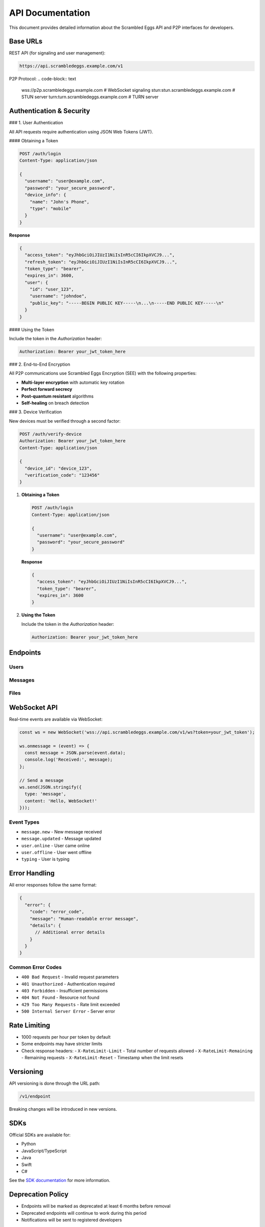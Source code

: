 .. _api:

API Documentation
================

This document provides detailed information about the Scrambled Eggs API and P2P interfaces for developers.

Base URLs
---------

REST API (for signaling and user management):

.. code-block:: text

   https://api.scrambledeggs.example.com/v1

P2P Protocol:
.. code-block:: text

   wss://p2p.scrambledeggs.example.com  # WebSocket signaling
   stun:stun.scrambledeggs.example.com  # STUN server
   turn:turn.scrambledeggs.example.com  # TURN server

Authentication & Security
-------------------------

### 1. User Authentication

All API requests require authentication using JSON Web Tokens (JWT).

#### Obtaining a Token

.. code-block:: http

   POST /auth/login
   Content-Type: application/json

   {
     "username": "user@example.com",
     "password": "your_secure_password",
     "device_info": {
       "name": "John's Phone",
       "type": "mobile"
     }
   }

**Response**

.. code-block:: json

   {
     "access_token": "eyJhbGciOiJIUzI1NiIsInR5cCI6IkpXVCJ9...",
     "refresh_token": "eyJhbGciOiJIUzI1NiIsInR5cCI6IkpXVCJ9...",
     "token_type": "bearer",
     "expires_in": 3600,
     "user": {
       "id": "user_123",
       "username": "johndoe",
       "public_key": "-----BEGIN PUBLIC KEY-----\n...\n-----END PUBLIC KEY-----\n"
     }
   }

#### Using the Token

Include the token in the `Authorization` header:

.. code-block:: http

   Authorization: Bearer your_jwt_token_here

### 2. End-to-End Encryption

All P2P communications use Scrambled Eggs Encryption (SEE) with the following properties:

- **Multi-layer encryption** with automatic key rotation
- **Perfect forward secrecy**
- **Post-quantum resistant** algorithms
- **Self-healing** on breach detection

### 3. Device Verification

New devices must be verified through a second factor:

.. code-block:: http

   POST /auth/verify-device
   Authorization: Bearer your_jwt_token_here
   Content-Type: application/json

   {
     "device_id": "device_123",
     "verification_code": "123456"
   }

1. **Obtaining a Token**

   .. code-block:: http

      POST /auth/login
      Content-Type: application/json

      {
        "username": "user@example.com",
        "password": "your_secure_password"
      }

   **Response**

   .. code-block:: json

      {
        "access_token": "eyJhbGciOiJIUzI1NiIsInR5cCI6IkpXVCJ9...",
        "token_type": "bearer",
        "expires_in": 3600
      }

2. **Using the Token**

   Include the token in the `Authorization` header:

   .. code-block:: http

      Authorization: Bearer your_jwt_token_here

Endpoints
---------

Users
~~~~~

.. http:get:: /users/me

   Get current user's profile

   **Response**

   .. code-block:: json

      {
        "id": "user_123",
        "email": "user@example.com",
        "username": "johndoe",
        "created_at": "2023-01-01T00:00:00Z"
      }

Messages
~~~~~~~~

.. http:post:: /messages

   Send a new message

   **Request**

   .. code-block:: json

      {
        "recipient_id": "user_456",
        "content": "Hello, World!",
        "encrypted": true,
        "metadata": {
          "client_version": "1.0.0"
        }
      }

   **Response**

   .. code-block:: json

      {
        "id": "msg_789",
        "sender_id": "user_123",
        "recipient_id": "user_456",
        "content": "Hello, World!",
        "encrypted": true,
        "created_at": "2023-01-01T12:00:00Z"
      }

Files
~~~~~

.. http:post:: /files/upload

   Upload a file

   **Request**

   .. code-block:: http

      POST /files/upload
      Content-Type: multipart/form-data
      
      -- Boundary
      Content-Disposition: form-data; name="file"; filename="example.txt"
      Content-Type: text/plain
      
      File content here...
      -- Boundary--

   **Response**

   .. code-block:: json

      {
        "id": "file_123",
        "name": "example.txt",
        "size": 1024,
        "mime_type": "text/plain",
        "url": "https://storage.scrambledeggs.example.com/files/123"
      }

WebSocket API
-------------

Real-time events are available via WebSocket:

.. code-block:: javascript

   const ws = new WebSocket('wss://api.scrambledeggs.example.com/v1/ws?token=your_jwt_token');
   
   ws.onmessage = (event) => {
     const message = JSON.parse(event.data);
     console.log('Received:', message);
   };

   // Send a message
   ws.send(JSON.stringify({
     type: 'message',
     content: 'Hello, WebSocket!'
   }));

Event Types
~~~~~~~~~~~

- ``message.new`` - New message received
- ``message.updated`` - Message updated
- ``user.online`` - User came online
- ``user.offline`` - User went offline
- ``typing`` - User is typing

Error Handling
--------------

All error responses follow the same format:

.. code-block:: json

   {
     "error": {
       "code": "error_code",
       "message": "Human-readable error message",
       "details": {
         // Additional error details
       }
     }
   }

Common Error Codes
~~~~~~~~~~~~~~~~~~

- ``400 Bad Request`` - Invalid request parameters
- ``401 Unauthorized`` - Authentication required
- ``403 Forbidden`` - Insufficient permissions
- ``404 Not Found`` - Resource not found
- ``429 Too Many Requests`` - Rate limit exceeded
- ``500 Internal Server Error`` - Server error

Rate Limiting
-------------

- 1000 requests per hour per token by default
- Some endpoints may have stricter limits
- Check response headers:
  - ``X-RateLimit-Limit`` - Total number of requests allowed
  - ``X-RateLimit-Remaining`` - Remaining requests
  - ``X-RateLimit-Reset`` - Timestamp when the limit resets

Versioning
----------

API versioning is done through the URL path:

.. code-block:: text

   /v1/endpoint

Breaking changes will be introduced in new versions.

SDKs
----

Official SDKs are available for:

- Python
- JavaScript/TypeScript
- Java
- Swift
- C#

See the `SDK documentation <https://github.com/yourusername/scrambled-eggs-sdks>`_ for more information.

Deprecation Policy
------------------

- Endpoints will be marked as deprecated at least 6 months before removal
- Deprecated endpoints will continue to work during this period
- Notifications will be sent to registered developers

Changelog
---------

See the `GitHub Releases <https://github.com/yourusername/scrambled-eggs/releases>`_ page for a complete changelog.

